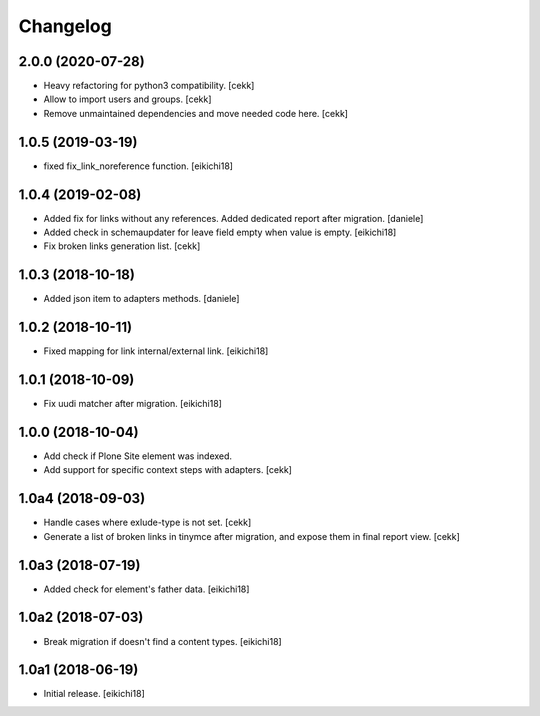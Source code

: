 Changelog
=========

2.0.0 (2020-07-28)
------------------

- Heavy refactoring for python3 compatibility.
  [cekk]
- Allow to import users and groups.
  [cekk]
- Remove unmaintained dependencies and move needed code here.
  [cekk]

1.0.5 (2019-03-19)
------------------

- fixed fix_link_noreference function.
  [eikichi18]


1.0.4 (2019-02-08)
------------------

- Added fix for links without any references. Added dedicated report after migration.
  [daniele]

- Added check in schemaupdater for leave field empty when value is empty.
  [eikichi18]

- Fix broken links generation list.
  [cekk]


1.0.3 (2018-10-18)
------------------

- Added json item to adapters methods.
  [daniele]


1.0.2 (2018-10-11)
------------------

- Fixed mapping for link internal/external link.
  [eikichi18]


1.0.1 (2018-10-09)
------------------

- Fix uudi matcher after migration.
  [eikichi18]


1.0.0 (2018-10-04)
------------------

- Add check if Plone Site element was indexed.
- Add support for specific context steps with adapters.
  [cekk]


1.0a4 (2018-09-03)
------------------

- Handle cases where exlude-type is not set.
  [cekk]
- Generate a list of broken links in tinymce after migration,
  and expose them in final report view.
  [cekk]

1.0a3 (2018-07-19)
------------------

- Added check for element's father data.
  [eikichi18]


1.0a2 (2018-07-03)
------------------

- Break migration if doesn't find a content types.
  [eikichi18]


1.0a1 (2018-06-19)
------------------

- Initial release.
  [eikichi18]
